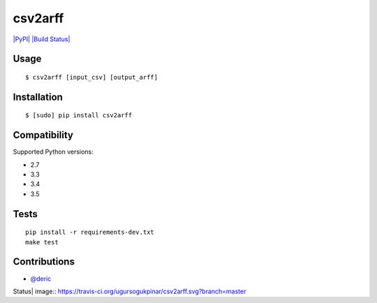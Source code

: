 csv2arff
========

|PyPI Version| |Build Status|

.. |PyPI Version| image:: http://img.shields.io/pypi/v/csv2arff.svg
   :target: https://pypi.python.org/pypi/csv2arff
.. |Build Status| image:: https://travis-ci.org/ugursogukpinar/csv2arff.svg?branch=master
    :target: https://travis-ci.org/ugursogukpinar/csv2arff


`|PyPI| <https://pypi.python.org/pypi/csv2arff/1.8>`_ `|Build
Status| <https://travis-ci.org/ugursogukpinar/csv2arff>`_

Usage
-----

::

    $ csv2arff [input_csv] [output_arff]

Installation
------------

::

    $ [sudo] pip install csv2arff

Compatibility
-------------

Supported Python versions:

-  2.7
-  3.3
-  3.4
-  3.5

Tests
-----

::

    pip install -r requirements-dev.txt
    make test

Contributions
-------------

-  `@deric <https://github.com/deric>`_

.. |PyPI| image:: https://img.shields.io/pypi/v/csv2arff.svg
.. |Build
Status| image:: https://travis-ci.org/ugursogukpinar/csv2arff.svg?branch=master
